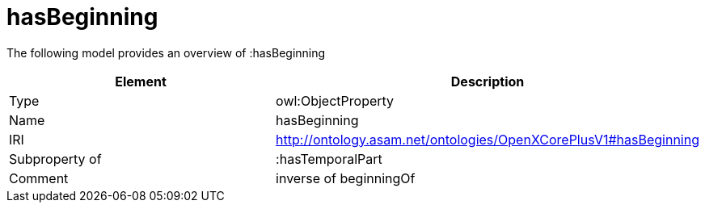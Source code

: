 // This file was created automatically by title Untitled No version .
// DO NOT EDIT!

= hasBeginning

//Include information from owl files

The following model provides an overview of :hasBeginning

|===
|Element |Description

|Type
|owl:ObjectProperty

|Name
|hasBeginning

|IRI
|http://ontology.asam.net/ontologies/OpenXCorePlusV1#hasBeginning

|Subproperty of
|:hasTemporalPart

|Comment
|inverse of beginningOf

|===